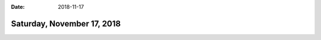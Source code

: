 :date: 2018-11-17

===========================
Saturday, November 17, 2018
===========================

